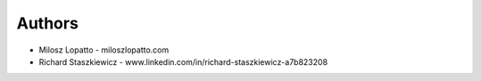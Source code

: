 
Authors
=======

* Milosz Lopatto - miloszlopatto.com
* Richard Staszkiewicz - www.linkedin.com/in/richard-staszkiewicz-a7b823208
